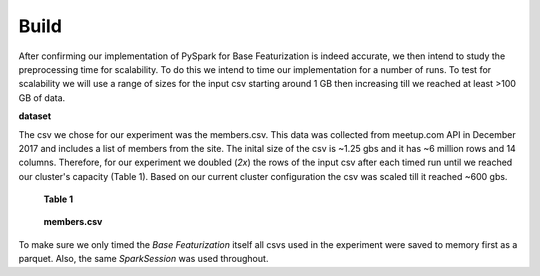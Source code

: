 Build
=====
After confirming our implementation of PySpark for Base Featurization 
is indeed accurate, we then intend to study the preprocessing time for 
scalability. To do this we intend to time our implementation for a number of runs. 
To test for scalability we will use a range of sizes for the input csv 
starting around 1 GB then increasing till we reached at least >100 GB of data.

**dataset**

The csv we chose for our experiment was the members.csv. This data was 
collected from meetup.com API in December 2017 and includes a list of 
members from the site. The inital size of the csv is ~1.25 gbs and it 
has ~6 million rows and 14 columns. Therefore, for our experiment we 
doubled (*2x*) the rows of the input csv after each timed run until we reached 
our cluster's capacity (Table 1). Based on our current cluster configuration
the csv was scaled till it reached ~600 gbs.

.. figure:: images/size.png
   :scale: 100 %

   **Table 1**

.. figure:: images/membercsv.png
   :scale: 50 %

   **members.csv**

To make sure we only timed the *Base Featurization* itself all csvs used in the experiment 
were saved to memory first as a parquet. Also, the same *SparkSession* was used throughout. 
